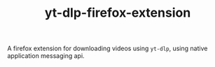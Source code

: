 #+TITLE: yt-dlp-firefox-extension

A firefox extension for downloading videos using =yt-dlp=, using native application messaging api.
